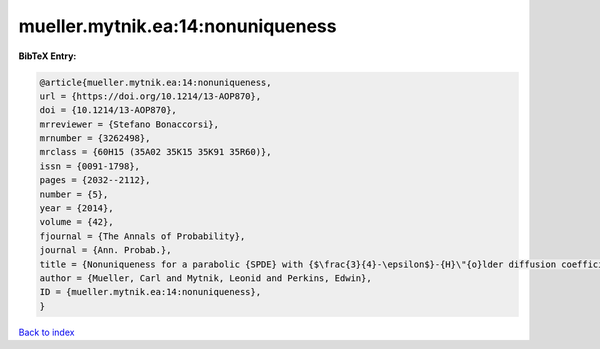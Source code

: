 mueller.mytnik.ea:14:nonuniqueness
==================================

.. :cite:t:`mueller.mytnik.ea:14:nonuniqueness`

.. bibliography:: ../../All.bib

**BibTeX Entry:**

.. code-block:: bibtex

   @article{mueller.mytnik.ea:14:nonuniqueness,
   url = {https://doi.org/10.1214/13-AOP870},
   doi = {10.1214/13-AOP870},
   mrreviewer = {Stefano Bonaccorsi},
   mrnumber = {3262498},
   mrclass = {60H15 (35A02 35K15 35K91 35R60)},
   issn = {0091-1798},
   pages = {2032--2112},
   number = {5},
   year = {2014},
   volume = {42},
   fjournal = {The Annals of Probability},
   journal = {Ann. Probab.},
   title = {Nonuniqueness for a parabolic {SPDE} with {$\frac{3}{4}-\epsilon$}-{H}\"{o}lder diffusion coefficients},
   author = {Mueller, Carl and Mytnik, Leonid and Perkins, Edwin},
   ID = {mueller.mytnik.ea:14:nonuniqueness},
   }

`Back to index <../index>`_
